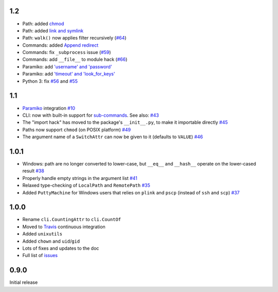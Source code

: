 1.2
---
* Path: added `chmod <https://github.com/tomerfiliba/plumbum/pull/49>`_
* Path: added `link and symlink <https://github.com/tomerfiliba/plumbum/issues/65>`_
* Path: ``walk()`` now applies filter recursively (`#64 <https://github.com/tomerfiliba/plumbum/issues/64>`_)
* Commands: added `Append redirect <https://github.com/tomerfiliba/plumbum/pull/54>`_
* Commands: fix ``_subprocess`` issue (`#59 <https://github.com/tomerfiliba/plumbum/issues/59>`_)
* Commands: add ``__file__`` to module hack (`#66 <https://github.com/tomerfiliba/plumbum/issues/66>`_)  
* Paramiko: add `'username' and 'password' <https://github.com/tomerfiliba/plumbum/pull/52>`_ 
* Paramiko: add `'timeout' and 'look_for_keys' <https://github.com/tomerfiliba/plumbum/pull/67>`_
* Python 3: fix `#56 <https://github.com/tomerfiliba/plumbum/issues/56>`_ and `#55 <https://github.com/tomerfiliba/plumbum/pull/55>`_

1.1
---
* `Paramiko <http://pypi.python.org/pypi/paramiko/1.8.0>`_ integration 
  `#10 <https://github.com/tomerfiliba/plumbum/issues/10>`_
* CLI: now with built-in support for `sub-commands <http://plumbum.readthedocs.org/en/latest/cli.html#sub-commands>`_.
  See also: `#43 <https://github.com/tomerfiliba/plumbum/issues/43>`_
* The "import hack" has moved to the package's ``__init__.py``, to make it importable directly
  `#45 <https://github.com/tomerfiliba/plumbum/issues/45>`_
* Paths now support ``chmod`` (on POSIX platform) `#49 <https://github.com/tomerfiliba/plumbum/pull/49>`_
* The argument name of a ``SwitchAttr`` can now be given to it (defaults to ``VALUE``) 
  `#46 <https://github.com/tomerfiliba/plumbum/pull/46>`_

1.0.1
-----
* Windows: path are no longer converted to lower-case, but ``__eq__`` and ``__hash__`` operate on
  the lower-cased result `#38 <https://github.com/tomerfiliba/plumbum/issues/38>`_
* Properly handle empty strings in the argument list `#41 <https://github.com/tomerfiliba/plumbum/issues/41>`_
* Relaxed type-checking of ``LocalPath`` and ``RemotePath`` `#35 <https://github.com/tomerfiliba/plumbum/issues/35>`_
* Added ``PuttyMachine`` for Windows users that relies on ``plink`` and ``pscp`` 
  (instead of ``ssh`` and ``scp``) `#37 <https://github.com/tomerfiliba/plumbum/issues/37>`_

1.0.0
-----
* Rename ``cli.CountingAttr`` to ``cli.CountOf``
* Moved to `Travis <http://travis-ci.org/#!/tomerfiliba/plumbum>`_ continuous integration
* Added ``unixutils``
* Added ``chown`` and ``uid``/``gid``
* Lots of fixes and updates to the doc
* Full list of `issues <https://github.com/tomerfiliba/plumbum/issues?labels=V1.0&page=1&state=closed>`_

0.9.0
-----
Initial release
